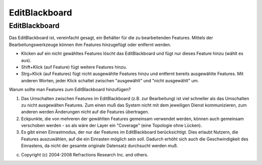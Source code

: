 EditBlackboard
==============

EditBlackboard
~~~~~~~~~~~~~~

Das EditBlackboard ist, vereinfacht gesagt, ein Behälter für die zu bearbeitenden Features. Mittels
der Bearbeitungswerkzeuge können ihm Features hinzugefügt oder entfernt werden.

-  Klicken auf ein nicht gewähltes Features löscht das EditBlackboard und fügt nur dieses Feature
   hinzu (wählt es aus).
-  Shift+Klick (auf Feature) fügt weitere Features hinzu.
-  Strg+Klick (auf Features) fügt nicht ausgewählte Features hinzu und entfernt bereits ausgewählte
   Features. Mit anderen Worten, jeder Klick schaltet zwischen "ausgewählt" und "nicht ausgewählt"
   um.

Warum sollte man Features zum EditBlackboard hinzufügen?

#. Das Umschalten zwischen Features im EditBlackboard (z.B. zur Bearbeitung) ist viel schneller als
   das Umschalten zu nicht ausgewälten Features. Zum einen muß das System nicht mit dem jeweiligen
   Dienst kommunizieren, zum anderen werden Änderungen nicht auf die Features übertragen.
#. Eckpunkte, die von mehreren der gewählten Features gemeinsam verwendet werden, können auch
   gemeinsam verschoben werden - so als wäre der Layer ein "Coverage" (eine Topologie ohne Lücken).
#. Es gibt einen Einrastmodus, der nur dar Features im EditBlackboard berücksichtigt. Dies erlaubt
   Nutzern, die Features auszuwählen, auf die ein Einrasten möglich sein soll. Dadurch erhöht sich
   auch die Geschwindigkeit des Einrastens, da nicht der gesamte originale Datensatz durchsucht
   werden muß.

(c) Copyright (c) 2004-2008 Refractions Research Inc. and others.

